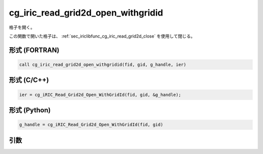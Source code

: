 .. _sec_iriclibfunc_cg_iric_read_grid2d_open_withgridid:

cg_iric_read_grid2d_open_withgridid
======================================

格子を開く。

この関数で開いた格子は、 :ref:`sec_iriclibfunc_cg_iric_read_grid2d_close` を使用して閉じる。

形式 (FORTRAN)
---------------
.. code-block:: fortran

   call cg_iric_read_grid2d_open_withgridid(fid, gid, g_handle, ier)

形式 (C/C++)
---------------
.. code-block:: c

   ier = cg_iRIC_Read_Grid2d_Open_WithGridId(fid, gid, &g_handle);

形式 (Python)
---------------
.. code-block:: python

   g_handle = cg_iRIC_Read_Grid2d_Open_WithGridId(fid, gid)

引数
----

.. csv-table:: cg_iric_read_grid2d_open_withgridid の引数
   :file: cg_iric_read_grid2d_open_withgridid_args.csv
   :header-rows: 1
